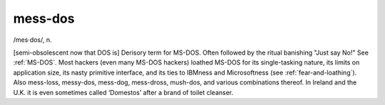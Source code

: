 .. _mess-dos:

============================================================
mess-dos
============================================================

/mes·dos/, n\.

[semi-obsolescent now that DOS is] Derisory term for MS-DOS.
Often followed by the ritual banishing "Just say No!"
See :ref:`MS-DOS`\.
Most hackers (even many MS-DOS hackers) loathed MS-DOS for its single-tasking nature, its limits on application size, its nasty primitive interface, and its ties to IBMness and Microsoftness (see :ref:`fear-and-loathing`\).
Also mess-loss, messy-dos, mess-dog, mess-dross, mush-dos, and various combinations thereof.
In Ireland and the U.K. it is even sometimes called ‘Domestos’ after a brand of toilet cleanser.

